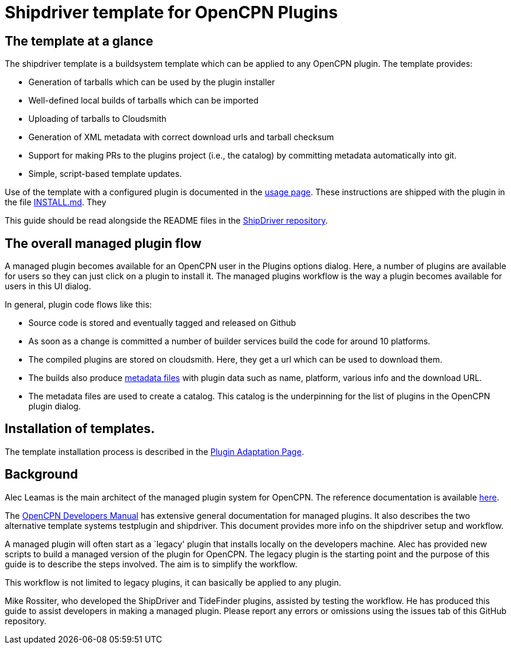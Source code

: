 = Shipdriver template for OpenCPN Plugins

:toc: right
:experimental:

==  The template at a glance

The shipdriver template is a buildsystem template which can be applied to any OpenCPN plugin. The template provides:

* Generation of tarballs which can be used by the plugin installer
* Well-defined local builds of tarballs which can be imported
* Uploading of tarballs to Cloudsmith
* Generation of XML metadata with correct download urls and tarball checksum
* Support for making PRs to the plugins project (i.e., the catalog) by committing metadata automatically into git.
* Simple, script-based template updates.

Use of the template with a configured plugin is documented in the
xref:usage.adoc[usage page]. These instructions are shipped with the
plugin in the file xref:Install.adoc[INSTALL.md]. They 

This guide should be read alongside the README files in the
https://github.com/Rasbats/ShipDriver_pi[ShipDriver repository].

== The overall managed plugin flow

A managed plugin becomes available for an OpenCPN user in the Plugins
options dialog. Here, a number of plugins are available for users so
they can just click on a plugin to install it. The managed plugins workflow
is the way a plugin becomes available for users in this UI dialog.

In general, plugin code flows like this:

* Source code is stored and eventually tagged and released on Github
* As soon as a change is committed a number of builder services build
  the code for around 10 platforms.
* The compiled plugins are stored on cloudsmith. Here, they get a url
  which can be used to download them.
* The builds also produce xref:Metadata-Flow.adoc[metadata files] with
  plugin data such as name, platform, various info and the download URL.
* The metadata files are used to create a catalog. This catalog is the
  underpinning for the list of plugins in the OpenCPN plugin dialog.

== Installation of templates.

The template installation process is described in the
xref:Plugin-Adaptation.adoc[Plugin Adaptation Page].

== Background

Alec Leamas is the main architect of the managed plugin system for
OpenCPN. The reference documentation is available 
https://github.com/leamas/OpenCPN/wiki[here].

The xref:ocpn-dev-manual::/pm-overview-deployment.adoc[
OpenCPN Developers Manual] has extensive general documentation for
managed plugins. It also describes the two alternative template systems
testplugin and shipdriver. This document provides more info on the
shipdriver setup and workflow. 

A managed plugin will often start as a `legacy' plugin that
installs locally on the developers machine. Alec has provided new
scripts to build a managed version of the plugin for OpenCPN. The
legacy plugin is the starting point and the purpose of this guide is
to describe the steps involved. The aim is to simplify the workflow.

This workflow is not limited to legacy plugins, it can basically be
applied to any plugin.

Mike Rossiter, who developed the ShipDriver and TideFinder plugins,
assisted by testing the workflow. He has produced this guide to assist
developers in making a managed plugin. Please report any errors or
omissions using the issues tab of this GitHub repository.
